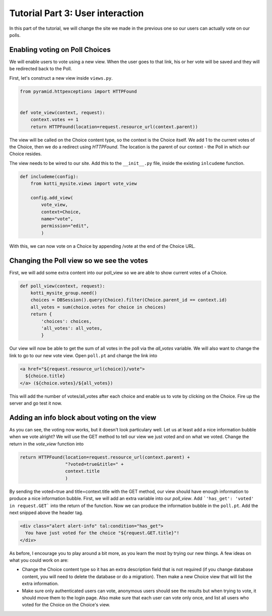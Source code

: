 .. _tut-1:

Tutorial Part 3: User interaction
=================================

In this part of the tutorial, we will change the site we made in the previous
one so our users can actually vote on our polls.

Enabling voting on Poll Choices
-------------------------------

We will enable users to vote using a new view. When the user goes to that link,
his or her vote will be saved and they will be redirected back to the Poll.

First, let's construct a new view inside ``views.py``.

.. code-block:: python

  from pyramid.httpexceptions import HTTPFound


  def vote_view(context, request):
      context.votes += 1
      return HTTPFound(location=request.resource_url(context.parent))

The view will be called on the Choice content type, so the context is the
Choice itself. We add 1 to the current votes of the Choice, then we do a
redirect using *HTTPFound*. The location is the parent of our context - the
Poll in which our Choice resides.

The view needs to be wired to our site. Add this to the ``__init__.py`` file,
inside the existing ``inlcudeme`` function.

.. code-block:: python


  def includeme(config):
      from kotti_mysite.views import vote_view

      config.add_view(
          vote_view,
          context=Choice,
          name="vote",
          permission="edit",
          )

With this, we can now vote on a Choice by appending /vote at the end of the
Choice URL.

Changing the Poll view so we see the votes
------------------------------------------

First, we will add some extra content into our poll_view so we are able to show
current votes of a Choice.

.. code-block:: python

  def poll_view(context, request):
      kotti_mysite_group.need()
      choices = DBSession().query(Choice).filter(Choice.parent_id == context.id)
      all_votes = sum(choice.votes for choice in choices)
      return {
          'choices': choices,
          'all_votes': all_votes,
          }

Our view will now be able to get the sum of all votes in the poll via the
*all_votes* variable. We will also want to change the link to go to our new
vote view.
Open ``poll.pt`` and change the link into

.. code-block:: html

  <a href="${request.resource_url(choice)}/vote">
    ${choice.title}
  </a> (${choice.votes}/${all_votes})

This will add the number of votes/all_votes after each choice and enable us to
vote by clicking on the Choice. Fire up the server and go test it now.

Adding an info block about voting on the view
---------------------------------------------

As you can see, the voting now works, but it doesn't look particulary well.
Let us at least add a nice information bubble when we vote alright? We will use
the GET method to tell our view we just voted and on what we voted. Change the
return in the *vote_view* function into

.. code-block:: python

  return HTTPFound(location=request.resource_url(context.parent) +
                   "?voted=true&title=" +
                   context.title
                   )

By sending the voted=true and title=context.title with the GET method, our view
should have enough information to produce a nice information bubble.
First, we will add an extra variable into our *poll_view*. Add ```'has_get':
'voted' in request.GET``` into the return of the function.
Now we can produce the information bubble in the ``poll.pt``. Add the next
snipped above the header tag.

.. code-block:: html

  <div class="alert alert-info" tal:condition="has_get">
    You have just voted for the choice "${request.GET.title}"!
  </div>

As before, I encourage you to play around a bit more, as you learn the most by
trying our new things. A few ideas on what you could work on are:

- Change the Choice content type so it has an extra description field that is
  not required (if you change database content, you will need to delete the database or do a migration). Then make a new Choice view that will list the extra information.
- Make sure only authenticated users can vote, anonymous users should see the
  results but when trying to vote, it should move them to the login page. Also
  make sure that each user can vote only once, and list all users who voted
  for the Choice on the Choice's view.


